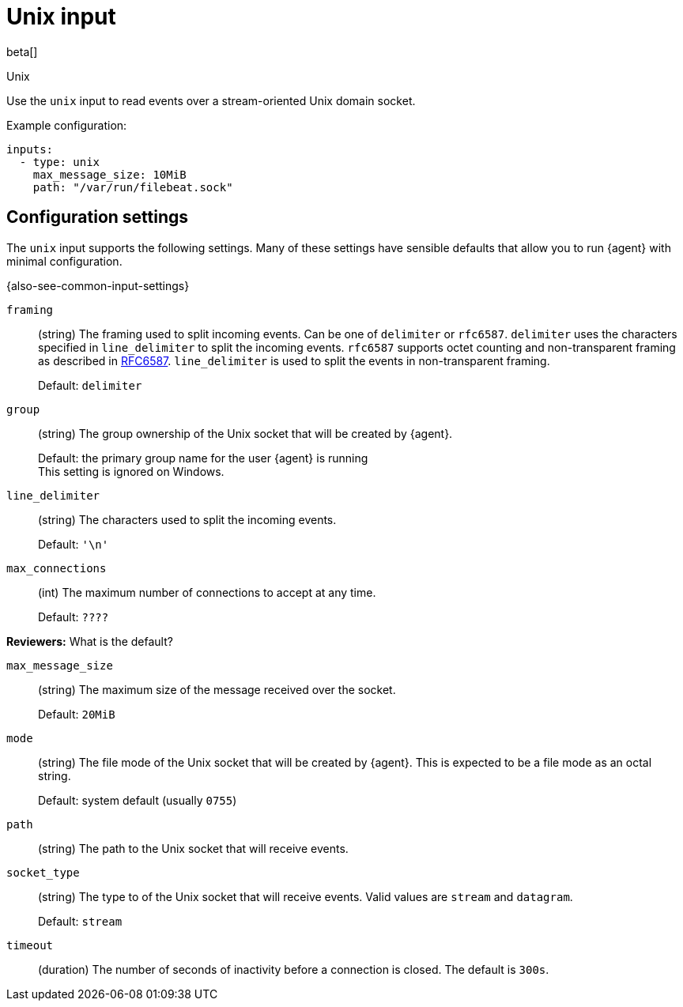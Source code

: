 :input-type: unix

[[unix-input]]
= Unix input

beta[]

++++
<titleabbrev>Unix</titleabbrev>
++++

Use the `unix` input to read events over a stream-oriented Unix domain socket.

Example configuration:

[source,yaml]
----
inputs:
  - type: unix
    max_message_size: 10MiB
    path: "/var/run/filebeat.sock"
----

[[input-unix-configuration-settings]]
== Configuration settings

The `unix` input supports the following settings. Many of these settings have
sensible defaults that allow you to run {agent} with minimal configuration.

{also-see-common-input-settings}

// tag::unix-settings[]

[id="input-{input-type}-unix-framing-setting"]
`framing`::
(string) The framing used to split incoming events.  Can be one of
`delimiter` or `rfc6587`. `delimiter` uses the characters specified
in `line_delimiter` to split the incoming events. `rfc6587` supports
octet counting and non-transparent framing as described in
https://tools.ietf.org/html/rfc6587[RFC6587]. `line_delimiter` is
used to split the events in non-transparent framing.
+
Default: `delimiter`

[id="input-{input-type}-unix-group-setting"]
`group`::
(string) The group ownership of the Unix socket that will be created by
{agent}.
+
Default: the primary group name for the user {agent} is running
 +
This setting is ignored on Windows.

[id="input-{input-type}-unix-line_delimiter-setting"]
`line_delimiter`::
(string) The characters used to split the incoming events.
+
Default: `'\n'`

[id="input-{input-type}-unix-max_connections-setting"]
`max_connections`::
(int) The maximum number of connections to accept at any time.
+
Default: `????`

****
**Reviewers:** What is the default?
****

[id="input-{input-type}-unix-max_message_size-setting"]
`max_message_size`::
(string) The maximum size of the message received over the socket. 
+
Default: `20MiB`

[id="input-{input-type}-unix-mode-setting"]
`mode`::
(string) The file mode of the Unix socket that will be created by {agent}.
This is expected to be a file mode as an octal string.
+
Default: system default (usually `0755`)

[id="input-{input-type}-unix-path-setting"]
`path`::
(string) The path to the Unix socket that will receive events.

[id="input-{input-type}-unix-socket_type-setting"]
`socket_type`::
(string) The type to of the Unix socket that will receive events. Valid values
are `stream` and `datagram`.
+
Default: `stream`

[id="input-{input-type}-unix-timeout-setting"]
`timeout`::
(duration) The number of seconds of inactivity before a connection is closed. The default
is `300s`.

// end::unix-settings[]

:input-type!:
